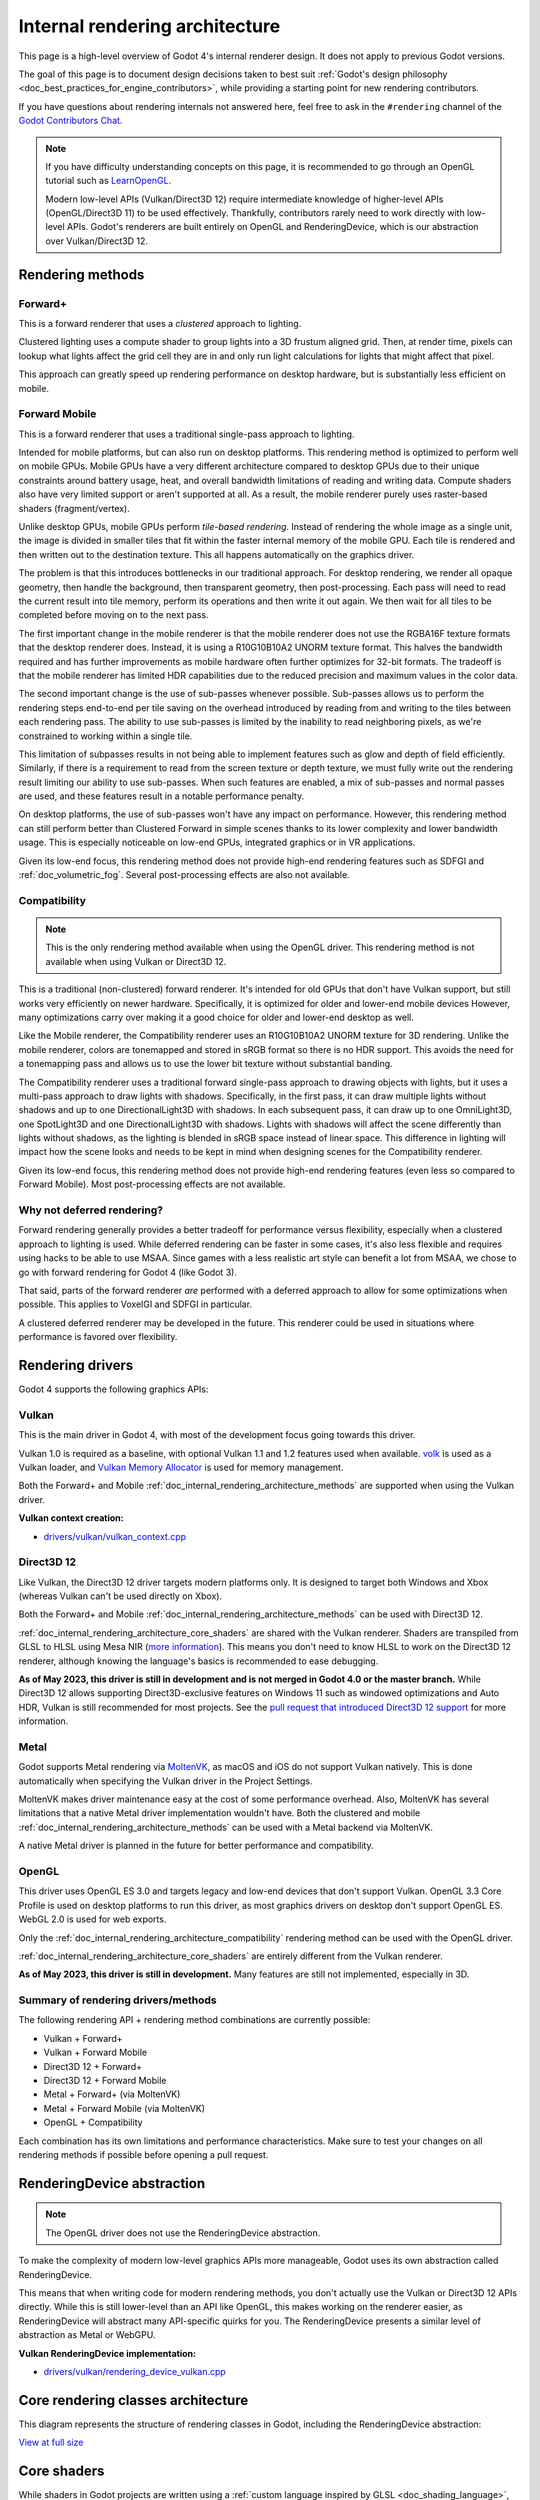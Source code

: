 .. _doc_internal_rendering_architecture:

Internal rendering architecture
===============================

This page is a high-level overview of Godot 4's internal renderer design.
It does not apply to previous Godot versions.

The goal of this page is to document design decisions taken to best suit
:ref:`Godot's design philosophy <doc_best_practices_for_engine_contributors>`,
while providing a starting point for new rendering contributors.

If you have questions about rendering internals not answered here, feel free to
ask in the ``#rendering`` channel of the
`Godot Contributors Chat <https://chat.godotengine.org/channel/rendering>`__.

.. note::

    If you have difficulty understanding concepts on this page, it is
    recommended to go through an OpenGL tutorial such as
    `LearnOpenGL <https://learnopengl.com/>`__.

    Modern low-level APIs (Vulkan/Direct3D 12) require intermediate
    knowledge of higher-level APIs (OpenGL/Direct3D 11) to be used
    effectively. Thankfully, contributors rarely need to work directly with
    low-level APIs. Godot's renderers are built entirely on OpenGL and
    RenderingDevice, which is our abstraction over Vulkan/Direct3D 12.

.. _doc_internal_rendering_architecture_methods:

Rendering methods
-----------------

Forward+
^^^^^^^^

This is a forward renderer that uses a *clustered* approach to lighting.

Clustered lighting uses a compute shader to group lights into a 3D frustum
aligned grid. Then, at render time, pixels can lookup what lights affect the
grid cell they are in and only run light calculations for lights that might
affect that pixel.

This approach can greatly speed up rendering performance on desktop hardware,
but is substantially less efficient on mobile.

Forward Mobile
^^^^^^^^^^^^^^

This is a forward renderer that uses a traditional single-pass approach to lighting.

Intended for mobile platforms, but can also run on desktop platforms. This
rendering method is optimized to perform well on mobile GPUs. Mobile GPUs have a
very different architecture compared to desktop GPUs due to their unique
constraints around battery usage, heat, and overall bandwidth limitations of
reading and writing data. Compute shaders also have very limited support or
aren't supported at all. As a result, the mobile renderer purely uses
raster-based shaders (fragment/vertex).

Unlike desktop GPUs, mobile GPUs perform *tile-based rendering*. Instead of
rendering the whole image as a single unit, the image is divided in smaller
tiles that fit within the faster internal memory of the mobile GPU. Each tile is
rendered and then written out to the destination texture. This all happens
automatically on the graphics driver.

The problem is that this introduces bottlenecks in our traditional approach. For
desktop rendering, we render all opaque geometry, then handle the background,
then transparent geometry, then post-processing. Each pass will need to read the
current result into tile memory, perform its operations and then write it out
again. We then wait for all tiles to be completed before moving on to the next
pass.

The first important change in the mobile renderer is that the mobile renderer
does not use the RGBA16F texture formats that the desktop renderer does.
Instead, it is using a R10G10B10A2 UNORM texture format. This halves the bandwidth
required and has further improvements as mobile hardware often further optimizes
for 32-bit formats. The tradeoff is that the mobile renderer has limited HDR
capabilities due to the reduced precision and maximum values in the color data.

The second important change is the use of sub-passes whenever possible.
Sub-passes allows us to perform the rendering steps end-to-end per tile saving
on the overhead introduced by reading from and writing to the tiles between each
rendering pass. The ability to use sub-passes is limited by the inability to
read neighboring pixels, as we're constrained to working within a single tile.

This limitation of subpasses results in not being able to implement features
such as glow and depth of field efficiently. Similarly, if there is a
requirement to read from the screen texture or depth texture, we must fully
write out the rendering result limiting our ability to use sub-passes. When such
features are enabled, a mix of sub-passes and normal passes are used, and these
features result in a notable performance penalty.

On desktop platforms, the use of sub-passes won't have any impact on
performance. However, this rendering method can still perform better than
Clustered Forward in simple scenes thanks to its lower complexity and lower
bandwidth usage. This is especially noticeable on low-end GPUs, integrated
graphics or in VR applications.

Given its low-end focus, this rendering method does not provide high-end
rendering features such as SDFGI and :ref:`doc_volumetric_fog`. Several
post-processing effects are also not available.

.. _doc_internal_rendering_architecture_compatibility:

Compatibility
^^^^^^^^^^^^^

.. note::

    This is the only rendering method available when using the OpenGL driver.
    This rendering method is not available when using Vulkan or Direct3D 12.

This is a traditional (non-clustered) forward renderer. It's intended for old
GPUs that don't have Vulkan support, but still works very efficiently on newer
hardware. Specifically, it is optimized for older and lower-end mobile devices
However, many optimizations carry over making it a good choice for older and
lower-end desktop as well.

Like the Mobile renderer, the Compatibility renderer uses an R10G10B10A2 UNORM
texture for 3D rendering. Unlike the mobile renderer, colors are tonemapped and
stored in sRGB format so there is no HDR support. This avoids the need for a
tonemapping pass and allows us to use the lower bit texture without substantial
banding.

The Compatibility renderer uses a traditional forward single-pass approach to
drawing objects with lights, but it uses a multi-pass approach to draw lights
with shadows. Specifically, in the first pass, it can draw multiple lights
without shadows and up to one DirectionalLight3D with shadows. In each
subsequent pass, it can draw up to one OmniLight3D, one SpotLight3D and one
DirectionalLight3D with shadows. Lights with shadows will affect the scene
differently than lights without shadows, as the lighting is blended in sRGB space
instead of linear space. This difference in lighting will impact how the scene
looks and needs to be kept in mind when designing scenes for the Compatibility
renderer.

Given its low-end focus, this rendering method does not provide high-end
rendering features (even less so compared to Forward Mobile). Most
post-processing effects are not available.

Why not deferred rendering?
^^^^^^^^^^^^^^^^^^^^^^^^^^^

Forward rendering generally provides a better tradeoff for performance versus
flexibility, especially when a clustered approach to lighting is used. While
deferred rendering can be faster in some cases, it's also less flexible and
requires using hacks to be able to use MSAA. Since games with a less realistic
art style can benefit a lot from MSAA, we chose to go with forward rendering for
Godot 4 (like Godot 3).

That said, parts of the forward renderer *are* performed with a deferred approach
to allow for some optimizations when possible. This applies to VoxelGI and SDFGI
in particular.

A clustered deferred renderer may be developed in the future. This renderer
could be used in situations where performance is favored over flexibility.

Rendering drivers
-----------------

Godot 4 supports the following graphics APIs:

Vulkan
^^^^^^

This is the main driver in Godot 4, with most of the development focus going
towards this driver.

Vulkan 1.0 is required as a baseline, with optional Vulkan 1.1 and 1.2 features
used when available. `volk <https://github.com/zeux/volk>`__ is used as a Vulkan
loader, and
`Vulkan Memory Allocator <https://github.com/GPUOpen-LibrariesAndSDKs/VulkanMemoryAllocator>`__
is used for memory management.

Both the Forward+ and Mobile
:ref:`doc_internal_rendering_architecture_methods` are supported when using the
Vulkan driver.

**Vulkan context creation:**

- `drivers/vulkan/vulkan_context.cpp <https://github.com/godotengine/godot/blob/4.0/drivers/vulkan/vulkan_context.cpp>`__

Direct3D 12
^^^^^^^^^^^

Like Vulkan, the Direct3D 12 driver targets modern platforms only. It is
designed to target both Windows and Xbox (whereas Vulkan can't be used directly on Xbox).

Both the Forward+ and Mobile :ref:`doc_internal_rendering_architecture_methods` can be
used with Direct3D 12.

:ref:`doc_internal_rendering_architecture_core_shaders` are shared with the
Vulkan renderer. Shaders are transpiled from GLSL to HLSL using
Mesa NIR (`more information <https://godotengine.org/article/d3d12-adventures-in-shaderland/>`__).
This means you don't need to know HLSL to work on the Direct3D 12 renderer,
although knowing the language's basics is recommended to ease debugging.

**As of May 2023, this driver is still in development and is not merged in
Godot 4.0 or the master branch.** While Direct3D 12 allows supporting
Direct3D-exclusive features on Windows 11 such as windowed optimizations and
Auto HDR, Vulkan is still recommended for most projects. See the
`pull request that introduced Direct3D 12 support <https://github.com/godotengine/godot/pull/70315>`__
for more information.

Metal
^^^^^

Godot supports Metal rendering via `MoltenVK <https://github.com/KhronosGroup/MoltenVK>`__,
as macOS and iOS do not support Vulkan natively.
This is done automatically when specifying the Vulkan driver in the Project Settings.

MoltenVK makes driver maintenance easy at the cost of some performance overhead.
Also, MoltenVK has several limitations that a native Metal driver implementation
wouldn't have. Both the clustered and mobile
:ref:`doc_internal_rendering_architecture_methods` can be used with a Metal
backend via MoltenVK.

A native Metal driver is planned in the future for better performance and
compatibility.

OpenGL
^^^^^^

This driver uses OpenGL ES 3.0 and targets legacy and low-end devices that don't
support Vulkan. OpenGL 3.3 Core Profile is used on desktop platforms to run this
driver, as most graphics drivers on desktop don't support OpenGL ES.
WebGL 2.0 is used for web exports.

Only the :ref:`doc_internal_rendering_architecture_compatibility` rendering
method can be used with the OpenGL driver.

:ref:`doc_internal_rendering_architecture_core_shaders` are entirely different
from the Vulkan renderer.

**As of May 2023, this driver is still in development.** Many features
are still not implemented, especially in 3D.

Summary of rendering drivers/methods
^^^^^^^^^^^^^^^^^^^^^^^^^^^^^^^^^^^^

The following rendering API + rendering method combinations are currently possible:

- Vulkan + Forward+
- Vulkan + Forward Mobile
- Direct3D 12 + Forward+
- Direct3D 12 + Forward Mobile
- Metal + Forward+ (via MoltenVK)
- Metal + Forward Mobile (via MoltenVK)
- OpenGL + Compatibility

Each combination has its own limitations and performance characteristics. Make
sure to test your changes on all rendering methods if possible before opening a
pull request.

RenderingDevice abstraction
---------------------------

.. note::

    The OpenGL driver does not use the RenderingDevice abstraction.

To make the complexity of modern low-level graphics APIs more manageable,
Godot uses its own abstraction called RenderingDevice.

This means that when writing code for modern rendering methods, you don't
actually use the Vulkan or Direct3D 12 APIs directly. While this is still
lower-level than an API like OpenGL, this makes working on the renderer easier,
as RenderingDevice will abstract many API-specific quirks for you. The
RenderingDevice presents a similar level of abstraction as Metal or WebGPU.

**Vulkan RenderingDevice implementation:**

- `drivers/vulkan/rendering_device_vulkan.cpp <https://github.com/godotengine/godot/blob/4.0/drivers/vulkan/rendering_device_vulkan.cpp>`__

Core rendering classes architecture
-----------------------------------

This diagram represents the structure of rendering classes in Godot, including the RenderingDevice abstraction:

.. image:: img/rendering_architecture_diagram.webp

`View at full size <https://raw.githubusercontent.com/godotengine/godot-docs/4.0/contributing/development/core_and_modules/img/rendering_architecture_diagram.webp>`__

.. _doc_internal_rendering_architecture_core_shaders:

Core shaders
------------

While shaders in Godot projects are written using a
:ref:`custom language inspired by GLSL <doc_shading_language>`, core shaders are
written directly in GLSL.

These core shaders are embedded in the editor and export template binaries at
compile-time. To see any changes you've made to those GLSL shaders, you need to
recompile the editor or export template binary.

Some material features such as height mapping, refraction and proximity fade are
not part of core shaders, and are performed in the default BaseMaterial3D using
the Godot shader language instead (not GLSL). This is done by procedurally
generating the required shader code depending on the features enabled in the
material.

By convention, shader files with ``_inc`` in their name are included in other
GLSL files for better code reuse. Standard GLSL preprocessing is used to achieve
this.

.. warning::

    Core material shaders will be used by every material in the scene – both
    with the default BaseMaterial3D and custom shaders. As a result, these
    shaders must be kept as simple as possible to avoid performance issues and
    ensure shader compilation doesn't become too slow.

    If you use ``if`` branching in a shader, performance may decrease as
    :abbr:`VGPR (Vector General-Purpose Register)` usage will increase in the
    shader. This happens even if all pixels evaluate to ``true`` or ``false`` in
    a given frame.

    If you use ``#if`` preprocessor branching, the number of required shader
    versions will increase in the scene. In a worst-case scenario, adding a
    single boolean ``#define`` can *double* the number of shader versions that
    may need to be compiled in a given scene. In some cases, Vulkan
    specialization constants can be used as a faster (but more limited)
    alternative.

    This means there is a high barrier to adding new built-in material features
    in Godot, both in the core shaders and BaseMaterial3D. While BaseMaterial3D
    can make use of dynamic code generation to only include the shader code if
    the feature is enabled, it'll still require generating more shader versions
    when these features are used in a project. This can make shader compilation
    stutter more noticeable in complex 3D scenes.

    See
    `The Shader Permutation Problem <https://therealmjp.github.io/posts/shader-permutations-part1/>`__
    and
    `Branching on a GPU <https://medium.com/@jasonbooth_86226/branching-on-a-gpu-18bfc83694f2>`__
    blog posts for more information.

**Core GLSL material shaders:**

- Forward+: `servers/rendering/renderer_rd/shaders/forward_clustered/scene_forward_clustered.glsl <https://github.com/godotengine/godot/blob/4.0/servers/rendering/renderer_rd/shaders/forward_clustered/scene_forward_clustered.glsl>`__
- Forward Mobile: `servers/rendering/renderer_rd/shaders/forward_mobile/scene_forward_mobile.glsl <https://github.com/godotengine/godot/blob/4.0/servers/rendering/renderer_rd/shaders/forward_mobile/scene_forward_mobile.glsl>`__
- Compatibility: `drivers/gles3/shaders/scene.glsl <https://github.com/godotengine/godot/blob/4.0/drivers/gles3/shaders/scene.glsl>`__

**Material shader generation:**

- `scene/resources/material.cpp <https://github.com/godotengine/godot/blob/4.0/scene/resources/material.cpp>`__

**Other GLSL shaders for Forward+ and Forward Mobile rendering methods:**

- `servers/rendering/renderer_rd/shaders/ <https://github.com/godotengine/godot/blob/4.0/servers/rendering/renderer_rd/shaders/>`__
- `modules/lightmapper_rd/ <https://github.com/godotengine/godot/blob/4.0/modules/lightmapper_rd>`__

**Other GLSL shaders for the Compatibility rendering method:**

- `drivers/gles3/shaders/ <https://github.com/godotengine/godot/blob/4.0/drivers/gles3/shaders/>`__

2D and 3D rendering separation
------------------------------

.. note::

    The following is only applicable in the Forward+ and Forward Mobile
    rendering methods, not in Compatibility. Multiple Viewports can be used to
    emulate this when using the Compatibility backend, or to perform 2D
    resolution scaling.

2D and 3D are rendered to separate buffers, as 2D rendering in Godot is performed
in :abbr:`LDR (Low Dynamic Range)` sRGB-space while 3D rendering uses
:abbr:`HDR (High Dynamic Range)` linear space.

The color format used for 2D rendering is RGB8 (RGBA8 if the **Transparent**
property on the Viewport is enabled). 3D rendering uses a 24-bit unsigned
normalized integer depth buffer, or 32-bit signed floating-point if a 24-bit
depth buffer is not supported by the hardware. 2D rendering does not use a depth
buffer.

3D resolution scaling is performed differently depending on whether bilinear or
FSR 1.0 scaling is used. When bilinear scaling is used, no special upscaling
shader is run. Instead, the viewport's texture is stretched and displayed with a
linear sampler (which makes the filtering happen directly on the hardware). This
allows maximizing the performance of bilinear 3D scaling.

The ``configure()`` function in RenderSceneBuffersRD reallocates the 2D/3D
buffers when the resolution or scaling changes.

Dynamic resolution scaling isn't supported yet, but is planned in a future Godot
release.

**2D and 3D rendering buffer configuration C++ code:**

- `servers/rendering/renderer_rd/storage_rd/render_scene_buffers_rd.cpp <https://github.com/godotengine/godot/blob/4.0/servers/rendering/renderer_rd/storage_rd/render_scene_buffers_rd.cpp>`__

2D rendering techniques
-----------------------

2D light rendering is performed in a single pass to allow for better performance
with large amounts of lights.

The Forward+ and Mobile rendering methods don't feature 2D batching yet, but
it's planned for a future release.

The Compatibility backend features 2D batching to improve performance, which is
especially noticeable with lots of text on screen.

MSAA can be enabled in 2D to provide "automatic" line and polygon antialiasing,
but FXAA does not affect 2D rendering as it's calculated before 2D rendering
begins. Godot's 2D drawing methods such as the Line2D node or some CanvasItem
``draw_*()`` methods provide their own way of antialiasing based on triangle
strips and vertex colors, which don't require MSAA to work.

A 2D signed distance field representing LightOccluder2D nodes in the viewport is
automatically generated if an user shader requests it. This can be used for
various effects in custom shaders, such as 2D global illumination. It is also
used to calculate particle collisions in 2D.

**2D SDF generation GLSL shader:**

- `servers/rendering/renderer_rd/shaders/canvas_sdf.glsl <https://github.com/godotengine/godot/blob/4.0/servers/rendering/renderer_rd/shaders/canvas_sdf.glsl>`__

3D rendering techniques
-----------------------

Batching and instancing
^^^^^^^^^^^^^^^^^^^^^^^

In the Forward+ backend, Vulkan instancing is used to group rendering
of identical objects for performance. This is not as fast as static mesh
merging, but it still allows instances to be culled individually.

Light, decal and reflection probe rendering
^^^^^^^^^^^^^^^^^^^^^^^^^^^^^^^^^^^^^^^^^^^

.. note::

  Reflection probe and decal rendering are currently not available in the
  Compatibility backend.

As its name implies, the Forward+ backend uses clustered lighting. This
allows using as many lights as you want; performance largely depends on screen
coverage. Shadow-less lights can be almost free if they don't occupy much space
on screen.

All rendering methods also support rendering up to 8 directional lights at the
same time (albeit with lower shadow quality when more than one light has shadows
enabled).

The Forward Mobile backend uses a single-pass lighting approach, with a
limitation of 8 OmniLights + 8 SpotLights affecting each Mesh *resource* (plus a
limitation of 256 OmniLights + 256 SpotLights in the camera view). These limits
are hardcoded and can't be adjusted in the project settings.

The Compatibility backend uses a hybrid single-pass + multi-pass lighting
approach. Lights without shadows are rendered in a single pass. Lights with
shadows are rendered in multiple passes. This is required for performance
reasons on mobile devices. As a result, performance does not scale well with
many shadow-casting lights. It is recommended to only have a handful of lights
with shadows in the camera frustum at a time and for those lights to be spread
apart so that each object is only touched by 1 or 2 shadowed lights at a time.
The maximum number of lights visible at once can be adjusted in the project
settings.

In all 3 methods, lights without shadows are much cheaper than lights with
shadows. To improve performance, lights are only updated when the light is
modified or when objects in its radius are modified. Godot currently doesn't
separate static shadow rendering from dynamic shadow rendering, but this is
planned in a future release.

Clustering is also used for reflection probes and decal rendering in the
Forward+ backend.

Shadow mapping
^^^^^^^^^^^^^^

Both Forward+ and Forward Mobile methods use
:abbr:`PCF (Percentage Closer Filtering)` to filter shadow maps and create a
soft penumbra. Instead of using a fixed PCF pattern, these methods use a vogel
disk pattern which allows for changing the number of samples and smoothly
changing the quality.

Godot also supports percentage-closer soft shadows (PCSS) for more realistic
shadow penumbra rendering. PCSS shadows are limited to the Forward+
backend as they're too demanding to be usable in the Forward Mobile backend.
PCSS also uses a vogel-disk shaped kernel.

Additionally, both shadow-mapping techniques rotate the kernel on a per-pixel
basis to help soften under-sampling artifacts.

The Compatibility backend doesn't support shadow mapping for any light types yet.

Temporal antialiasing
^^^^^^^^^^^^^^^^^^^^^

.. note::

    Only available in the Forward+ backend, not the Forward Mobile or
    Compatibility methods.

Godot uses a custom TAA implementation based on the old TAA implementation from
`Spartan Engine <https://github.com/PanosK92/SpartanEngine>`__.

Temporal antialiasing requires motion vectors to work. If motion vectors
are not correctly generated, ghosting will occur when the camera or objects move.

Motion vectors are generated on the GPU in the main material shader. This is
done by running the vertex shader corresponding to the previous rendered frame
(with the previous camera transform) in addition to the vertex shader for the
current rendered frame, then storing the difference between them in a color buffer.

Using `FSR 2.0 <https://github.com/GPUOpen-Effects/FidelityFX-FSR2>`__ instead
of a custom TAA implementation is planned in a future release.

**TAA resolve:**

- `servers/rendering/renderer_rd/shaders/effects/taa_resolve.glsl <https://github.com/godotengine/godot/blob/4.0/servers/rendering/renderer_rd/shaders/effects/taa_resolve.glsl>`__

Global illumination
^^^^^^^^^^^^^^^^^^^

.. note::

    VoxelGI and SDFGI are only available in the Forward+ backend, not the
    Forward Mobile or Compatibility methods.

    LightmapGI *baking* is only available in the Forward+ and Forward Mobile
    methods, and can only be performed within the editor (not in an exported
    project). LightmapGI *rendering* will eventually be supported by the
    Compatibility backend.

Godot supports voxel-based GI (VoxelGI), signed distance field GI (SDFGI) and
lightmap baking and rendering (LightmapGI). These techniques can be used
simultaneously if desired.

Lightmap baking happens on the GPU using Vulkan compute shaders. The GPU-based
lightmapper is implemented in the LightmapperRD class, which inherits from the
Lightmapper class. This allows for implementing additional lightmappers, paving
the way for a future port of the CPU-based lightmapper present in Godot 3.x.
This would allow baking lightmaps while using the Compatibility backend.

**Core GI C++ code:**

- `servers/rendering/renderer_rd/environment/gi.cpp <https://github.com/godotengine/godot/blob/4.0/servers/rendering/renderer_rd/environment/gi.cpp>`__
- `scene/3d/voxel_gi.cpp <https://github.com/godotengine/godot/blob/4.0/scene/3d/voxel_gi.cpp>`__ - VoxelGI node
- `editor/plugins/voxel_gi_editor_plugin.cpp <https://github.com/godotengine/godot/blob/4.0/editor/plugins/voxel_gi_editor_plugin.cpp>`__ - Editor UI for the VoxelGI node

**Core GI GLSL shaders:**

- `servers/rendering/renderer_rd/shaders/environment/voxel_gi.glsl <https://github.com/godotengine/godot/blob/4.0/servers/rendering/renderer_rd/shaders/environment/voxel_gi.glsl>`__
- `servers/rendering/renderer_rd/shaders/environment/voxel_gi_debug.glsl <https://github.com/godotengine/godot/blob/4.0/servers/rendering/renderer_rd/shaders/environment/voxel_gi_debug.glsl>`__ - VoxelGI debug draw mode
- `servers/rendering/renderer_rd/shaders/environment/sdfgi_debug.glsl <https://github.com/godotengine/godot/blob/4.0/servers/rendering/renderer_rd/shaders/environment/sdfgi_debug.glsl>`__ - SDFGI Cascades debug draw mode
- `servers/rendering/renderer_rd/shaders/environment/sdfgi_debug_probes.glsl <https://github.com/godotengine/godot/blob/4.0/servers/rendering/renderer_rd/shaders/environment/sdfgi_debug_probes.glsl>`__ - SDFGI Probes debug draw mode
- `servers/rendering/renderer_rd/shaders/environment/sdfgi_integrate.glsl <https://github.com/godotengine/godot/blob/4.0/servers/rendering/renderer_rd/shaders/environment/sdfgi_integrate.glsl>`__
- `servers/rendering/renderer_rd/shaders/environment/sdfgi_preprocess.glsl <https://github.com/godotengine/godot/blob/4.0/servers/rendering/renderer_rd/shaders/environment/sdfgi_preprocess.glsl>`__
- `servers/rendering/renderer_rd/shaders/environment/sdfgi_direct_light.glsl <https://github.com/godotengine/godot/blob/4.0/servers/rendering/renderer_rd/shaders/environment/sdfgi_direct_light.glsl>`__

**Lightmapper C++ code:**

- `scene/3d/lightmap_gi.cpp <https://github.com/godotengine/godot/blob/4.0/scene/3d/lightmap_gi.cpp>`__ - LightmapGI node
- `editor/plugins/lightmap_gi_editor_plugin.cpp <https://github.com/godotengine/godot/blob/4.0/editor/plugins/lightmap_gi_editor_plugin.cpp>`__ - Editor UI for the LightmapGI node
- `scene/3d/lightmapper.cpp <https://github.com/godotengine/godot/blob/4.0/scene/3d/lightmapper.cpp>`__ - Abstract class
- `modules/lightmapper_rd/lightmapper_rd.cpp <https://github.com/godotengine/godot/blob/4.0/modules/lightmapper_rd/lightmapper_rd.cpp>`__ - GPU-based lightmapper implementation

**Lightmapper GLSL shaders:**

- `modules/lightmapper_rd/lm_raster.glsl <https://github.com/godotengine/godot/blob/4.0/modules/lightmapper_rd/lm_raster.glsl>`__
- `modules/lightmapper_rd/lm_compute.glsl <https://github.com/godotengine/godot/blob/4.0/modules/lightmapper_rd/lm_compute.glsl>`__
- `modules/lightmapper_rd/lm_blendseams.glsl <https://github.com/godotengine/godot/blob/4.0/modules/lightmapper_rd/lm_blendseams.glsl>`__

Depth of field
^^^^^^^^^^^^^^

.. note::

    Only available in the Forward+ and Forward Mobile methods, not the
    Compatibility backend.

The Forward+ and Forward Mobile methods use different approaches to
DOF rendering, with different visual results. This is done to best
match the performance characteristics of the target hardware. In Clustered
Forward, DOF is performed using a compute shader. In Forward Mobile, DOF is
performed using a fragment shader (raster).

Box, hexagon and circle bokeh shapes are available (from fastest to slowest).
Depth of field can optionally be jittered every frame to improve its appearance
when temporal antialiasing is enabled.

**Depth of field C++ code:**

- `servers/rendering/renderer_rd/effects/bokeh_dof.cpp <https://github.com/godotengine/godot/blob/4.0/servers/rendering/renderer_rd/effects/bokeh_dof.cpp>`__

**Depth of field GLSL shader (compute - used for Forward+):**

- `servers/rendering/renderer_rd/shaders/effects/bokeh_dof.glsl <https://github.com/godotengine/godot/blob/4.0/servers/rendering/renderer_rd/shaders/effects/bokeh_dof.glsl>`__

**Depth of field GLSL shader (raster - used for Forward Mobile):**

- `servers/rendering/renderer_rd/shaders/effects/bokeh_dof_raster.glsl <https://github.com/godotengine/godot/blob/4.0/servers/rendering/renderer_rd/shaders/effects/bokeh_dof_raster.glsl>`__

Screen-space effects (SSAO, SSIL, SSR, SSS)
^^^^^^^^^^^^^^^^^^^^^^^^^^^^^^^^^^^^^^^^^^^

.. note::

    Only available in the Forward+ backend, not the Forward Mobile or
    Compatibility methods.

The Forward+ backend supports screen-space ambient occlusion,
screen-space indirect lighting, screen-space reflections and subsurface scattering.

SSAO uses an implementation derived from Intel's
`ASSAO <https://www.intel.com/content/www/us/en/developer/articles/technical/adaptive-screen-space-ambient-occlusion.html>`__
(converted to Vulkan). SSIL is derived from SSAO to provide high-performance
indirect lighting.

When both SSAO and SSIL are enabled, parts of SSAO and SSIL are shared to reduce
the performance impact.

SSAO and SSIL are performed at half resolution by default to improve performance.
SSR is always performed at half resolution to improve performance.

**Screen-space effects C++ code:**

- `servers/rendering/renderer_rd/effects/ss_effects.cpp <https://github.com/godotengine/godot/blob/4.0/servers/rendering/renderer_rd/effects/ss_effects.cpp>`__

**Screen-space ambient occlusion GLSL shader:**

- `servers/rendering/renderer_rd/shaders/effects/ssao.glsl <https://github.com/godotengine/godot/blob/4.0/servers/rendering/renderer_rd/shaders/effects/ssao.glsl>`__
- `servers/rendering/renderer_rd/shaders/effects/ssao_blur.glsl <https://github.com/godotengine/godot/blob/4.0/servers/rendering/renderer_rd/shaders/effects/ssao_blur.glsl>`__
- `servers/rendering/renderer_rd/shaders/effects/ssao_interleave.glsl <https://github.com/godotengine/godot/blob/4.0/servers/rendering/renderer_rd/shaders/effects/ssao_interleave.glsl>`__
- `servers/rendering/renderer_rd/shaders/effects/ssao_importance_map.glsl <https://github.com/godotengine/godot/blob/4.0/servers/rendering/renderer_rd/shaders/effects/ssao_importance_map.glsl>`__

**Screen-space indirect lighting GLSL shader:**

- `servers/rendering/renderer_rd/shaders/effects/ssil.glsl <https://github.com/godotengine/godot/blob/4.0/servers/rendering/renderer_rd/shaders/effects/ssil.glsl>`__
- `servers/rendering/renderer_rd/shaders/effects/ssil_blur.glsl <https://github.com/godotengine/godot/blob/4.0/servers/rendering/renderer_rd/shaders/effects/ssil_blur.glsl>`__
- `servers/rendering/renderer_rd/shaders/effects/ssil_interleave.glsl <https://github.com/godotengine/godot/blob/4.0/servers/rendering/renderer_rd/shaders/effects/ssil_interleave.glsl>`__
- `servers/rendering/renderer_rd/shaders/effects/ssil_importance_map.glsl <https://github.com/godotengine/godot/blob/4.0/servers/rendering/renderer_rd/shaders/effects/ssil_importance_map.glsl>`__

**Screen-space reflections GLSL shader:**

- `servers/rendering/renderer_rd/shaders/effects/screen_space_reflection.glsl <https://github.com/godotengine/godot/blob/4.0/servers/rendering/renderer_rd/shaders/effects/screen_space_reflection.glsl>`__
- `servers/rendering/renderer_rd/shaders/effects/screen_space_reflection_scale.glsl <https://github.com/godotengine/godot/blob/4.0/servers/rendering/renderer_rd/shaders/effects/screen_space_reflection_scale.glsl>`__
- `servers/rendering/renderer_rd/shaders/effects/screen_space_reflection_filter.glsl <https://github.com/godotengine/godot/blob/4.0/servers/rendering/renderer_rd/shaders/effects/screen_space_reflection_filter.glsl>`__

**Subsurface scattering GLSL:**

- `servers/rendering/renderer_rd/shaders/effects/subsurface_scattering.glsl <https://github.com/godotengine/godot/blob/4.0/servers/rendering/renderer_rd/shaders/effects/subsurface_scattering.glsl>`__

Sky rendering
^^^^^^^^^^^^^

.. seealso::

    :ref:`doc_sky_shader`

Godot supports using shaders to render the sky background. The radiance map
(which is used to provide ambient light and reflections for PBR materials) is
automatically updated based on the sky shader.

The SkyMaterial resources such as ProceduralSkyMaterial, PhysicalSkyMaterial and
PanoramaSkyMaterial generate a built-in shader for sky rendering. This is
similar to what BaseMaterial3D provides for 3D scene materials.

A detailed technical implementation can be found in the
`Custom sky shaders in Godot 4.0 <https://godotengine.org/article/custom-sky-shaders-godot-4-0>`__
article.

**Sky rendering C++ code:**

- `servers/rendering/renderer_rd/environment/sky.cpp <https://github.com/godotengine/godot/blob/4.0/servers/rendering/renderer_rd/environment/sky.cpp>`__ - Sky rendering
- `scene/resources/sky.cpp <https://github.com/godotengine/godot/blob/4.0/scene/resources/sky.cpp>`__ - Sky resource (not to be confused with sky rendering)
- `scene/resources/sky_material.cpp <https://github.com/godotengine/godot/blob/4.0/scene/resources/sky_material.cpp>`__ SkyMaterial resources (used in the Sky resource)

**Sky rendering GLSL shader:**

Volumetric fog
^^^^^^^^^^^^^^

.. note::

    Only available in the Forward+ backend, not the Forward Mobile or
    Compatibility methods.

.. seealso::

    :ref:`doc_fog_shader`

Godot supports a frustum-aligned voxel (froxel) approach to volumetric fog
rendering. As opposed to a post-processing filter, this approach is more
general-purpose as it can work with any light type. Fog can also use shaders for
custom behavior, which allows animating the fog or using a 3D texture to
represent density.

The FogMaterial resource generates a built-in shader for FogVolume nodes. This is
similar to what BaseMaterial3D provides for 3D scene materials.

A detailed technical explanation can be found in the
`Fog Volumes arrive in Godot 4.0 <https://godotengine.org/article/fog-volumes-arrive-in-godot-4>`__
article.

**Volumetric fog C++ code:**

- `servers/rendering/renderer_rd/environment/fog.cpp <https://github.com/godotengine/godot/blob/4.0/servers/rendering/renderer_rd/environment/fog.cpp>`__ - General volumetric fog
- `scene/3d/fog_volume.cpp <https://github.com/godotengine/godot/blob/4.0/scene/3d/fog_volume.cpp>`__ - FogVolume node
- `scene/resources/fog_material.cpp <https://github.com/godotengine/godot/blob/4.0/scene/resources/fog_material.cpp>`__ - FogMaterial resource (used by FogVolume)

**Volumetric fog GLSL shaders:**

- `servers/rendering/renderer_rd/shaders/environment/volumetric_fog.glsl <https://github.com/godotengine/godot/blob/4.0/servers/rendering/renderer_rd/shaders/environment/volumetric_fog.glsl>`__
- `servers/rendering/renderer_rd/shaders/environment/volumetric_fog_process.glsl <https://github.com/godotengine/godot/blob/4.0/servers/rendering/renderer_rd/shaders/environment/volumetric_fog_process.glsl>`__

Occlusion culling
^^^^^^^^^^^^^^^^^

While modern GPUs can handle drawing a lot of triangles, the number of draw
calls in complex scenes can still be a bottleneck (even with Vulkan and Direct3D
12).

Godot 4 supports occlusion culling to reduce overdraw (when the depth prepass
is disabled) and reduce vertex throughput.
This is done by rasterizing a low-resolution buffer on the CPU using
`Embree <https://github.com/embree/embree>`__. The buffer's resolution depends
on the number of CPU threads on the system, as this is done in parallel.
This buffer includes occluder shapes that were baked in the editor or created at
run-time.

As complex occluders can introduce a lot of strain on the CPU, baked occluders
can be simplified automatically when generated in the editor.

Godot's occlusion culling doesn't support dynamic occluders yet, but
OccluderInstance3D nodes can still have their visibility toggled or be moved.
However, this will be slow when updating complex occluders this way. Therefore,
updating occluders at run-time is best done only on simple occluder shapes such
as quads or cuboids.

This CPU-based approach has a few advantages over other solutions, such as
portals and rooms or a GPU-based culling solution:

- No manual setup required (but can be tweaked manually for best performance).
- No frame delay, which is problematic in cutscenes during camera cuts or when
  the camera moves fast behind a wall.
- Works the same on all rendering drivers and methods, with no unpredictable
  behavior depending on the driver or GPU hardware.

Occlusion culling is performed by registering occluder meshes, which is done
using OccluderInstance3D *nodes* (which themselves use Occluder3D *resources*).
RenderingServer then performs occlusion culling by calling Embree in
RendererSceneOcclusionCull.

**Occlusion culling C++ code:**

- `scene/3d/occluder_instance_3d.cpp <https://github.com/godotengine/godot/blob/4.0/scene/3d/occluder_instance_3d.cpp>`__
- `servers/rendering/renderer_scene_occlusion_cull.cpp <https://github.com/godotengine/godot/blob/4.0/servers/rendering/renderer_scene_occlusion_cull.cpp>`__

Visibility range (LOD)
^^^^^^^^^^^^^^^^^^^^^^^

Godot supports manually authored hierarchical level of detail (HLOD), with
distances specified by the user in the inspector.

In RenderingSceneCull, the ``_scene_cull()`` and ``_render_scene()`` functions
are where most of the LOD determination happens. Each viewport can render the
same mesh with different LODs (to allow for split screen rendering to look correct).

**Visibility range C++ code:**

- `servers/rendering/renderer_scene_cull.cpp <https://github.com/godotengine/godot/blob/4.0/servers/rendering/renderer_scene_cull.cpp>`__

Automatic mesh LOD
^^^^^^^^^^^^^^^^^^

The ImporterMesh class is used for the 3D mesh import workflow in the editor.
Its ``generate_lods()`` function handles generating using the
`meshoptimizer <https://meshoptimizer.org/>`__ library.

LOD mesh generation also generates shadow meshes at the same time. These are
meshes that have their vertices welded regardless of smoothing and materials.
This is used to improve shadow rendering performance by lowering the vertex
throughput required to render shadows.

The RenderingSceneCull class's ``_render_scene()`` function determines which
mesh LOD should be used when rendering. Each viewport can render the
same mesh with different LODs (to allow for split screen rendering to look correct).

The mesh LOD is automatically chosen based on a screen coverage metric. This
takes resolution and camera FOV changes into account without requiring user
intervention. The threshold multiplier can be adjusted in the project settings.

To improve performance, shadow rendering and reflection probe rendering also choose
their own mesh LOD thresholds (which can be different from the main scene rendering).

**Mesh LOD generation on import C++ code:**

- `scene/resources/importer_mesh.cpp <https://github.com/godotengine/godot/blob/4.0/scene/resources/importer_mesh.cpp>`__

**Mesh LOD determination C++ code:**

- `servers/rendering/renderer_scene_cull.cpp <https://github.com/godotengine/godot/blob/4.0/servers/rendering/renderer_scene_cull.cpp>`__
